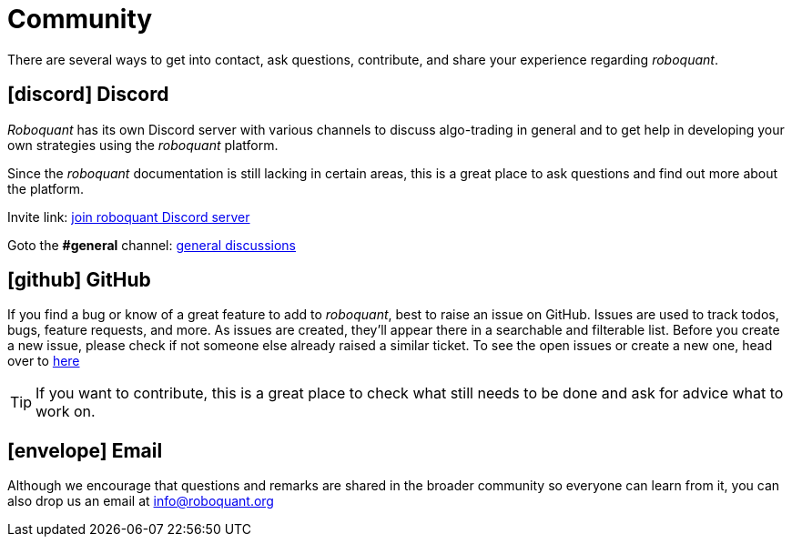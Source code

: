 = Community
:jbake-type: page
:jbake-status: published
:jbake-heading: the four most dangerous words in investing are: this time it's different
:icons: font

There are several ways to get into contact, ask questions, contribute, and share your experience regarding _roboquant_.

== icon:discord[1x] Discord
_Roboquant_ has its own Discord server with various channels to discuss algo-trading in general and to get help in developing your own strategies using the _roboquant_ platform.

Since the _roboquant_ documentation is still lacking in certain areas, this is a great place to ask questions and find out more about the platform.

Invite link: https://discord.gg/Vt9wgNjSzw[join roboquant Discord server]

Goto the *#general* channel: https://discord.com/channels/954650958300856340/954650958300856343[general discussions, window=_target]

== icon:github[1x] GitHub
If you find a bug or know of a great feature to add to _roboquant_, best to raise an issue on GitHub. Issues are used to track todos, bugs, feature requests, and more. As issues are created, they’ll appear there in a searchable and filterable list. Before you create a new issue, please check if not someone else already raised a similar ticket. To see the open issues or create a new one, head over to https://github.com/neurallayer/roboquant/issues[here^]

TIP: If you want to contribute, this is a great place to check what still needs to be done and ask for advice what to work on.

== icon:envelope[1x] Email
Although we encourage that questions and remarks are shared in the broader community so everyone can learn from it, you can also drop us an email at mailto:info@roboquant.org[]

